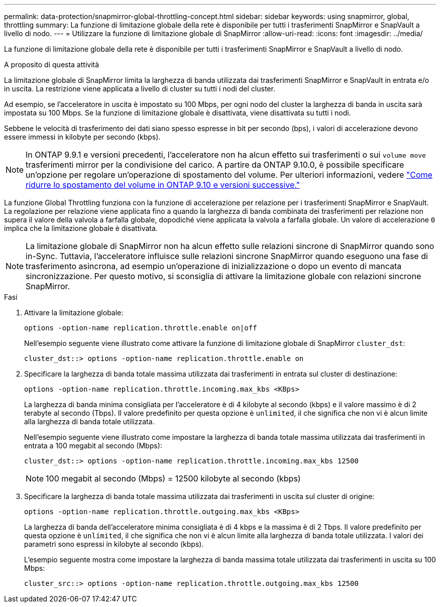 ---
permalink: data-protection/snapmirror-global-throttling-concept.html 
sidebar: sidebar 
keywords: using snapmirror, global, throttling 
summary: La funzione di limitazione globale della rete è disponibile per tutti i trasferimenti SnapMirror e SnapVault a livello di nodo. 
---
= Utilizzare la funzione di limitazione globale di SnapMirror
:allow-uri-read: 
:icons: font
:imagesdir: ../media/


[role="lead"]
La funzione di limitazione globale della rete è disponibile per tutti i trasferimenti SnapMirror e SnapVault a livello di nodo.

.A proposito di questa attività
La limitazione globale di SnapMirror limita la larghezza di banda utilizzata dai trasferimenti SnapMirror e SnapVault in entrata e/o in uscita. La restrizione viene applicata a livello di cluster su tutti i nodi del cluster.

Ad esempio, se l'acceleratore in uscita è impostato su 100 Mbps, per ogni nodo del cluster la larghezza di banda in uscita sarà impostata su 100 Mbps. Se la funzione di limitazione globale è disattivata, viene disattivata su tutti i nodi.

Sebbene le velocità di trasferimento dei dati siano spesso espresse in bit per secondo (bps), i valori di accelerazione devono essere immessi in kilobyte per secondo (kbps).

[NOTE]
====
In ONTAP 9.9.1 e versioni precedenti, l'acceleratore non ha alcun effetto sui trasferimenti o sui `volume move` trasferimenti mirror per la condivisione del carico. A partire da ONTAP 9.10.0, è possibile specificare un'opzione per regolare un'operazione di spostamento del volume. Per ulteriori informazioni, vedere link:https://kb.netapp.com/Advice_and_Troubleshooting/Data_Storage_Software/ONTAP_OS/How_to_throttle_volume_move_in_ONTAP_9.10_or_later["Come ridurre lo spostamento del volume in ONTAP 9.10 e versioni successive."]

====
La funzione Global Throttling funziona con la funzione di accelerazione per relazione per i trasferimenti SnapMirror e SnapVault. La regolazione per relazione viene applicata fino a quando la larghezza di banda combinata dei trasferimenti per relazione non supera il valore della valvola a farfalla globale, dopodiché viene applicata la valvola a farfalla globale. Un valore di accelerazione `0` implica che la limitazione globale è disattivata.

[NOTE]
====
La limitazione globale di SnapMirror non ha alcun effetto sulle relazioni sincrone di SnapMirror quando sono in-Sync. Tuttavia, l'acceleratore influisce sulle relazioni sincrone SnapMirror quando eseguono una fase di trasferimento asincrona, ad esempio un'operazione di inizializzazione o dopo un evento di mancata sincronizzazione. Per questo motivo, si sconsiglia di attivare la limitazione globale con relazioni sincrone SnapMirror.

====
.Fasi
. Attivare la limitazione globale:
+
`options -option-name replication.throttle.enable on|off`

+
Nell'esempio seguente viene illustrato come attivare la funzione di limitazione globale di SnapMirror `cluster_dst`:

+
[listing]
----
cluster_dst::> options -option-name replication.throttle.enable on
----
. Specificare la larghezza di banda totale massima utilizzata dai trasferimenti in entrata sul cluster di destinazione:
+
`options -option-name replication.throttle.incoming.max_kbs <KBps>`

+
La larghezza di banda minima consigliata per l'acceleratore è di 4 kilobyte al secondo (kbps) e il valore massimo è di 2 terabyte al secondo (Tbps). Il valore predefinito per questa opzione è `unlimited`, il che significa che non vi è alcun limite alla larghezza di banda totale utilizzata.

+
Nell'esempio seguente viene illustrato come impostare la larghezza di banda totale massima utilizzata dai trasferimenti in entrata a 100 megabit al secondo (Mbps):

+
[listing]
----
cluster_dst::> options -option-name replication.throttle.incoming.max_kbs 12500
----
+
[NOTE]
====
100 megabit al secondo (Mbps) = 12500 kilobyte al secondo (kbps)

====
. Specificare la larghezza di banda totale massima utilizzata dai trasferimenti in uscita sul cluster di origine:
+
`options -option-name replication.throttle.outgoing.max_kbs <KBps>`

+
La larghezza di banda dell'acceleratore minima consigliata è di 4 kbps e la massima è di 2 Tbps. Il valore predefinito per questa opzione è `unlimited`, il che significa che non vi è alcun limite alla larghezza di banda totale utilizzata. I valori dei parametri sono espressi in kilobyte al secondo (kbps).

+
L'esempio seguente mostra come impostare la larghezza di banda massima totale utilizzata dai trasferimenti in uscita su 100 Mbps:

+
[listing]
----
cluster_src::> options -option-name replication.throttle.outgoing.max_kbs 12500
----

